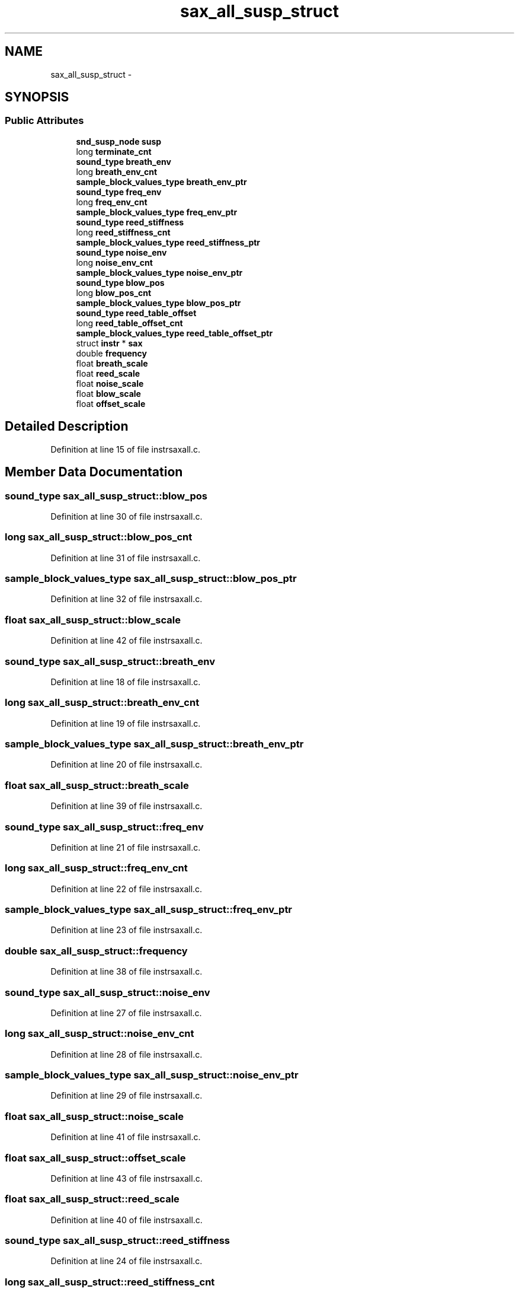 .TH "sax_all_susp_struct" 3 "Thu Apr 28 2016" "Audacity" \" -*- nroff -*-
.ad l
.nh
.SH NAME
sax_all_susp_struct \- 
.SH SYNOPSIS
.br
.PP
.SS "Public Attributes"

.in +1c
.ti -1c
.RI "\fBsnd_susp_node\fP \fBsusp\fP"
.br
.ti -1c
.RI "long \fBterminate_cnt\fP"
.br
.ti -1c
.RI "\fBsound_type\fP \fBbreath_env\fP"
.br
.ti -1c
.RI "long \fBbreath_env_cnt\fP"
.br
.ti -1c
.RI "\fBsample_block_values_type\fP \fBbreath_env_ptr\fP"
.br
.ti -1c
.RI "\fBsound_type\fP \fBfreq_env\fP"
.br
.ti -1c
.RI "long \fBfreq_env_cnt\fP"
.br
.ti -1c
.RI "\fBsample_block_values_type\fP \fBfreq_env_ptr\fP"
.br
.ti -1c
.RI "\fBsound_type\fP \fBreed_stiffness\fP"
.br
.ti -1c
.RI "long \fBreed_stiffness_cnt\fP"
.br
.ti -1c
.RI "\fBsample_block_values_type\fP \fBreed_stiffness_ptr\fP"
.br
.ti -1c
.RI "\fBsound_type\fP \fBnoise_env\fP"
.br
.ti -1c
.RI "long \fBnoise_env_cnt\fP"
.br
.ti -1c
.RI "\fBsample_block_values_type\fP \fBnoise_env_ptr\fP"
.br
.ti -1c
.RI "\fBsound_type\fP \fBblow_pos\fP"
.br
.ti -1c
.RI "long \fBblow_pos_cnt\fP"
.br
.ti -1c
.RI "\fBsample_block_values_type\fP \fBblow_pos_ptr\fP"
.br
.ti -1c
.RI "\fBsound_type\fP \fBreed_table_offset\fP"
.br
.ti -1c
.RI "long \fBreed_table_offset_cnt\fP"
.br
.ti -1c
.RI "\fBsample_block_values_type\fP \fBreed_table_offset_ptr\fP"
.br
.ti -1c
.RI "struct \fBinstr\fP * \fBsax\fP"
.br
.ti -1c
.RI "double \fBfrequency\fP"
.br
.ti -1c
.RI "float \fBbreath_scale\fP"
.br
.ti -1c
.RI "float \fBreed_scale\fP"
.br
.ti -1c
.RI "float \fBnoise_scale\fP"
.br
.ti -1c
.RI "float \fBblow_scale\fP"
.br
.ti -1c
.RI "float \fBoffset_scale\fP"
.br
.in -1c
.SH "Detailed Description"
.PP 
Definition at line 15 of file instrsaxall\&.c\&.
.SH "Member Data Documentation"
.PP 
.SS "\fBsound_type\fP sax_all_susp_struct::blow_pos"

.PP
Definition at line 30 of file instrsaxall\&.c\&.
.SS "long sax_all_susp_struct::blow_pos_cnt"

.PP
Definition at line 31 of file instrsaxall\&.c\&.
.SS "\fBsample_block_values_type\fP sax_all_susp_struct::blow_pos_ptr"

.PP
Definition at line 32 of file instrsaxall\&.c\&.
.SS "float sax_all_susp_struct::blow_scale"

.PP
Definition at line 42 of file instrsaxall\&.c\&.
.SS "\fBsound_type\fP sax_all_susp_struct::breath_env"

.PP
Definition at line 18 of file instrsaxall\&.c\&.
.SS "long sax_all_susp_struct::breath_env_cnt"

.PP
Definition at line 19 of file instrsaxall\&.c\&.
.SS "\fBsample_block_values_type\fP sax_all_susp_struct::breath_env_ptr"

.PP
Definition at line 20 of file instrsaxall\&.c\&.
.SS "float sax_all_susp_struct::breath_scale"

.PP
Definition at line 39 of file instrsaxall\&.c\&.
.SS "\fBsound_type\fP sax_all_susp_struct::freq_env"

.PP
Definition at line 21 of file instrsaxall\&.c\&.
.SS "long sax_all_susp_struct::freq_env_cnt"

.PP
Definition at line 22 of file instrsaxall\&.c\&.
.SS "\fBsample_block_values_type\fP sax_all_susp_struct::freq_env_ptr"

.PP
Definition at line 23 of file instrsaxall\&.c\&.
.SS "double sax_all_susp_struct::frequency"

.PP
Definition at line 38 of file instrsaxall\&.c\&.
.SS "\fBsound_type\fP sax_all_susp_struct::noise_env"

.PP
Definition at line 27 of file instrsaxall\&.c\&.
.SS "long sax_all_susp_struct::noise_env_cnt"

.PP
Definition at line 28 of file instrsaxall\&.c\&.
.SS "\fBsample_block_values_type\fP sax_all_susp_struct::noise_env_ptr"

.PP
Definition at line 29 of file instrsaxall\&.c\&.
.SS "float sax_all_susp_struct::noise_scale"

.PP
Definition at line 41 of file instrsaxall\&.c\&.
.SS "float sax_all_susp_struct::offset_scale"

.PP
Definition at line 43 of file instrsaxall\&.c\&.
.SS "float sax_all_susp_struct::reed_scale"

.PP
Definition at line 40 of file instrsaxall\&.c\&.
.SS "\fBsound_type\fP sax_all_susp_struct::reed_stiffness"

.PP
Definition at line 24 of file instrsaxall\&.c\&.
.SS "long sax_all_susp_struct::reed_stiffness_cnt"

.PP
Definition at line 25 of file instrsaxall\&.c\&.
.SS "\fBsample_block_values_type\fP sax_all_susp_struct::reed_stiffness_ptr"

.PP
Definition at line 26 of file instrsaxall\&.c\&.
.SS "\fBsound_type\fP sax_all_susp_struct::reed_table_offset"

.PP
Definition at line 33 of file instrsaxall\&.c\&.
.SS "long sax_all_susp_struct::reed_table_offset_cnt"

.PP
Definition at line 34 of file instrsaxall\&.c\&.
.SS "\fBsample_block_values_type\fP sax_all_susp_struct::reed_table_offset_ptr"

.PP
Definition at line 35 of file instrsaxall\&.c\&.
.SS "struct \fBinstr\fP* sax_all_susp_struct::sax"

.PP
Definition at line 37 of file instrsaxall\&.c\&.
.SS "\fBsnd_susp_node\fP sax_all_susp_struct::susp"

.PP
Definition at line 16 of file instrsaxall\&.c\&.
.SS "long sax_all_susp_struct::terminate_cnt"

.PP
Definition at line 17 of file instrsaxall\&.c\&.

.SH "Author"
.PP 
Generated automatically by Doxygen for Audacity from the source code\&.
